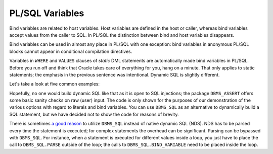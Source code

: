 ﻿.. _plsql-bind-variables:
 
PL/SQL Variables
================
Bind variables are related to host variables.
Host variables are defined in the host or caller, whereas bind variables accept values from the caller to SQL.
In PL/SQL the distinction between bind and host variables disappears.
 
Bind variables can be used in almost any place in PL/SQL with one exception: bind variables in anonymous PL/SQL blocks cannot appear in conditional compilation directives.
 
Variables in ``WHERE`` and ``VALUES`` clauses of *static* DML statements are automatically made bind variables in PL/SQL.
Before you run off and think that Oracle takes care of everything for you, hang on a minute.
That only applies to static statements; the emphasis in the previous sentence was intentional.
Dynamic SQL is slightly different.
 
Let's take a look at five common examples:
 
.. code-block:: sql
   :linenos:
 
    --
    -- Example 1: typically found in anonymous PL/SQL blocks
    --
    SELECT
      *
    BULK COLLECT INTO
      ...
    FROM
      fridge
    WHERE
      product = 'Beer';                -- hard-coded literal
 
    --
    -- Example 2: typically found in anonymous PL/SQL blocks
    --
    SELECT
      *
    BULK COLLECT INTO
      ...
    FROM
      fridge
    WHERE
      product = :prod;                 -- bind variable
 
    --
    -- Example 3: typically found in PL/SQL modules
    --
    SELECT
      *
    BULK COLLECT INTO
      ...
    FROM
      fridge
    WHERE
      product = product_in;            -- bind variable
 
    --
    -- Example 4: typically found in PL/SQL modules
    --
    EXECUTE IMMEDIATE
      'SELECT * FROM fridge ' ||
      'WHERE product = ''' ||
      product_in || ''''               -- literal: value is embedded in statement
      BULK COLLECT INTO ...
    ;          
 
    --
    -- Example 5: typically found in PL/SQL modules
    --
    EXECUTE IMMEDIATE
      'SELECT * FROM fridge ' ||
      'WHERE product = :prod'          -- bind variable, because...
      BULK COLLECT INTO ...
      USING product_in                 -- ... we substitute rather than embed the value
    ;
 
Hopefully, no one would build dynamic SQL like that as it is open to SQL injections; the package ``DBMS_ASSERT`` offers some basic sanity checks on raw (user) input.
The code is only shown for the purposes of our demonstration of the various options with regard to literals and bind variables.
You can  use ``DBMS_SQL`` as an alternative to dynamically build a SQL statement, but we have decided not to show the code for reasons of brevity.
 
There is sometimes `a good reason`_ to utilize ``DBMS_SQL`` instead of native dynamic SQL (NDS).
NDS has to be parsed every time the statement is executed; for complex statements the overhead can be significant.
Parsing can be bypassed with ``DBMS_SQL``.
For instance, when a statement is executed for different values inside a loop, you just have to place the call to ``DBMS_SQL.PARSE`` outside of the loop; the calls to ``DBMS_SQL.BIND_VARIABLE`` need to be placed inside the loop.

.. _`a good reason`: http://www.oracle.com/technetwork/issue-archive/o64sql-095035.html